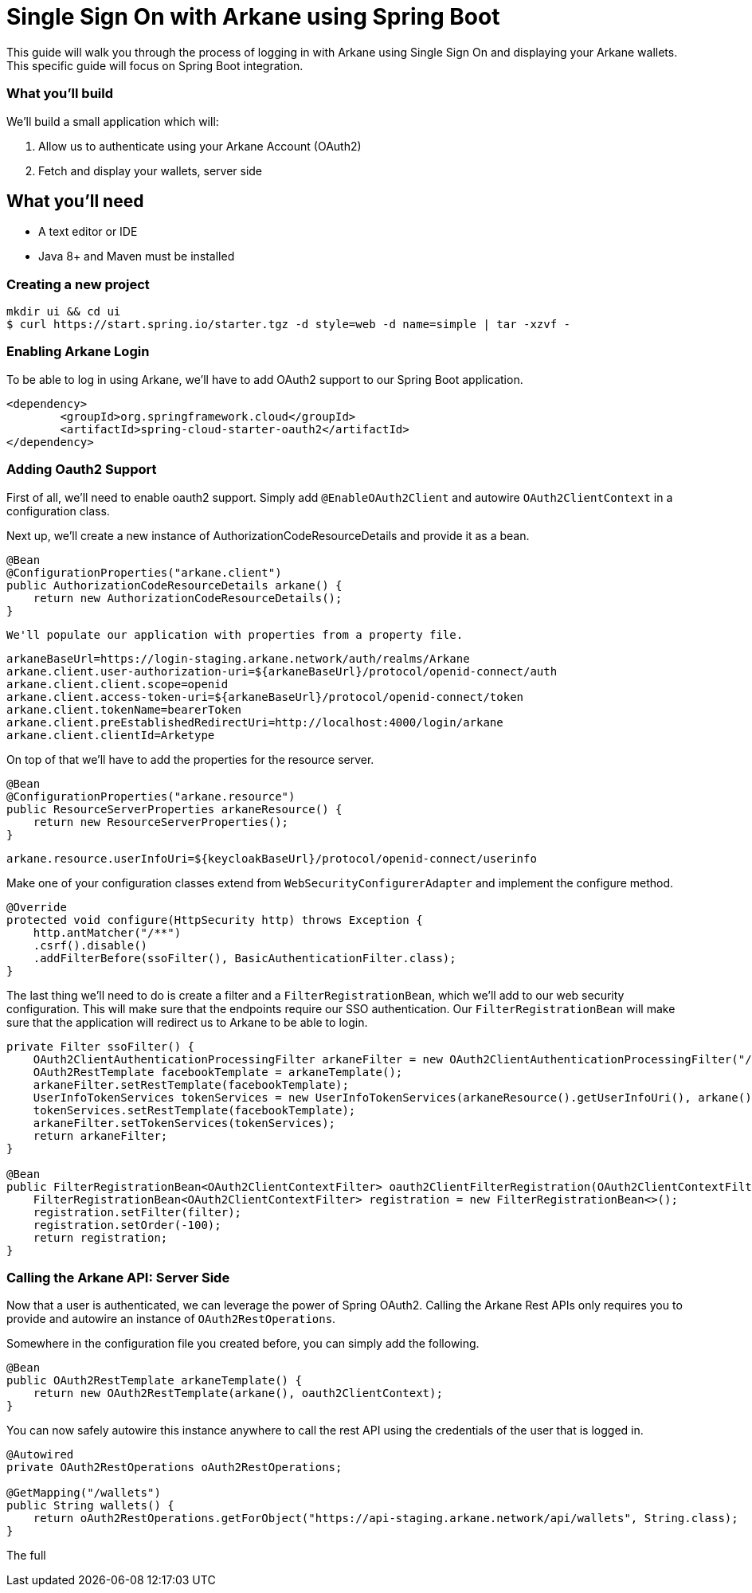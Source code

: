 = Single Sign On with Arkane using Spring Boot

This guide will walk you through the process of logging in with Arkane using Single Sign On and displaying your Arkane wallets.
This specific guide will focus on Spring Boot integration.

=== What you'll build

We'll build a small application which will:

1. Allow us to authenticate using your Arkane Account (OAuth2)
2. Fetch and display your wallets, server side

== What you'll need

* A text editor or IDE
* Java 8+ and Maven must be installed

=== Creating a new project

```bash
mkdir ui && cd ui
$ curl https://start.spring.io/starter.tgz -d style=web -d name=simple | tar -xzvf -
```

=== Enabling Arkane Login

To be able to log in using Arkane, we'll have to add OAuth2 support to our Spring Boot application.

```xml
<dependency>
	<groupId>org.springframework.cloud</groupId>
	<artifactId>spring-cloud-starter-oauth2</artifactId>
</dependency>
```

=== Adding Oauth2 Support

First of all, we'll need to enable oauth2 support.
Simply add `@EnableOAuth2Client` and autowire `OAuth2ClientContext` in a configuration class.

Next up, we'll create a new instance of AuthorizationCodeResourceDetails and provide it as a bean.

```java
@Bean
@ConfigurationProperties("arkane.client")
public AuthorizationCodeResourceDetails arkane() {
    return new AuthorizationCodeResourceDetails();
}
```

 We'll populate our application with properties from a property file.

```
arkaneBaseUrl=https://login-staging.arkane.network/auth/realms/Arkane
arkane.client.user-authorization-uri=${arkaneBaseUrl}/protocol/openid-connect/auth
arkane.client.client.scope=openid
arkane.client.access-token-uri=${arkaneBaseUrl}/protocol/openid-connect/token
arkane.client.tokenName=bearerToken
arkane.client.preEstablishedRedirectUri=http://localhost:4000/login/arkane
arkane.client.clientId=Arketype
```

On top of that we'll have to add the properties for the resource server.

```java
@Bean
@ConfigurationProperties("arkane.resource")
public ResourceServerProperties arkaneResource() {
    return new ResourceServerProperties();
}
```

```
arkane.resource.userInfoUri=${keycloakBaseUrl}/protocol/openid-connect/userinfo
```

Make one of your configuration classes extend from `WebSecurityConfigurerAdapter` and implement the configure method.

```java
@Override
protected void configure(HttpSecurity http) throws Exception {
    http.antMatcher("/**")
    .csrf().disable()
    .addFilterBefore(ssoFilter(), BasicAuthenticationFilter.class);
}
```

The last thing we'll need to do is create a filter and a `FilterRegistrationBean`, which we'll add to our web security configuration. This will make sure that the
endpoints require our SSO authentication. Our `FilterRegistrationBean` will make sure that the application will redirect us to Arkane to be able to login.

```java
private Filter ssoFilter() {
    OAuth2ClientAuthenticationProcessingFilter arkaneFilter = new OAuth2ClientAuthenticationProcessingFilter("/login/arkane");
    OAuth2RestTemplate facebookTemplate = arkaneTemplate();
    arkaneFilter.setRestTemplate(facebookTemplate);
    UserInfoTokenServices tokenServices = new UserInfoTokenServices(arkaneResource().getUserInfoUri(), arkane().getClientId());
    tokenServices.setRestTemplate(facebookTemplate);
    arkaneFilter.setTokenServices(tokenServices);
    return arkaneFilter;
}

@Bean
public FilterRegistrationBean<OAuth2ClientContextFilter> oauth2ClientFilterRegistration(OAuth2ClientContextFilter filter) {
    FilterRegistrationBean<OAuth2ClientContextFilter> registration = new FilterRegistrationBean<>();
    registration.setFilter(filter);
    registration.setOrder(-100);
    return registration;
}
```

=== Calling the Arkane API: Server Side

Now that a user is authenticated, we can leverage the power of Spring OAuth2. Calling the Arkane Rest APIs only requires you to provide and autowire an instance of `OAuth2RestOperations`.

Somewhere in the configuration file you created before, you can simply add the following.

```java
@Bean
public OAuth2RestTemplate arkaneTemplate() {
    return new OAuth2RestTemplate(arkane(), oauth2ClientContext);
}
```

You can now safely autowire this instance anywhere to call the rest API using the credentials of the user that is logged in.

```java
@Autowired
private OAuth2RestOperations oAuth2RestOperations;

@GetMapping("/wallets")
public String wallets() {
    return oAuth2RestOperations.getForObject("https://api-staging.arkane.network/api/wallets", String.class);
}
```

The full





